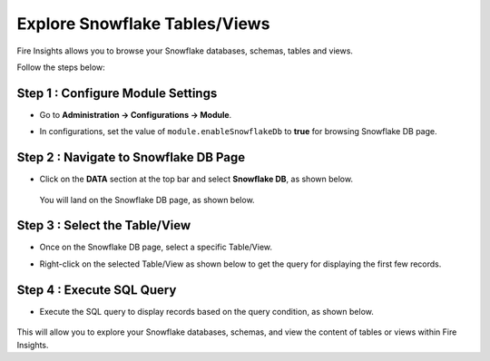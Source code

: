 Explore Snowflake Tables/Views
===========================

Fire Insights allows you to browse your Snowflake databases, schemas, tables and views. 

Follow the steps below:

Step 1 : Configure Module Settings
---------------------
* Go to **Administration -> Configurations -> Module**.
* In configurations, set the value of ``module.enableSnowflakeDb`` to **true** for browsing Snowflake DB page. 

  .. figure:: ..//_assets/snowflake/enable-sf.PNG
      :alt: Snowflake
      :width: 70%


Step 2 : Navigate to Snowflake DB Page
----------------------
* Click on the **DATA** section at the top bar and select **Snowflake DB**, as shown below. 
  
  .. figure:: ..//_assets/snowflake/snowflakedb-option.png
      :alt: Snowflake
      :width: 70%


  You will land on the Snowflake DB page, as shown below.


  .. figure:: ..//_assets/snowflake/browse-snowflake-1.png
      :alt: Snowflake
      :width: 70%

Step 3 : Select the Table/View 
----------------------
* Once on the Snowflake DB page, select a specific Table/View.
* Right-click on the selected Table/View as shown below to get the query for displaying the first few records.

  .. figure:: ..//_assets/snowflake/browse-snowflake-2.PNG
      :alt: Snowflake
      :width: 70%

Step 4 : Execute SQL Query
------------------
* Execute the SQL query to display records based on the query condition, as shown below.

  .. figure:: ..//_assets/snowflake/browse-snowflake-3.PNG
      :alt: Snowflake
      :width: 70%
   
This will allow you to explore your Snowflake databases, schemas, and view the content of tables or views within Fire Insights.
